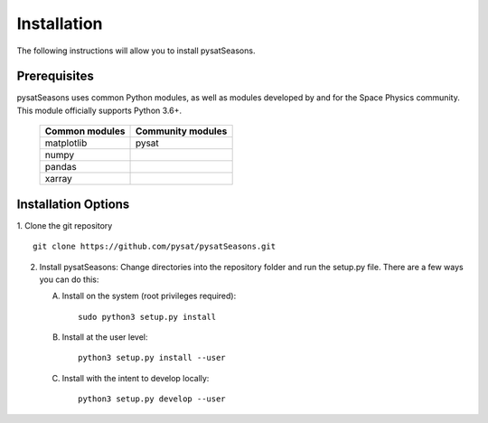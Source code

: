 .. _install:

Installation
============

The following instructions will allow you to install pysatSeasons.


.. _install-prereq:

Prerequisites
-------------

.. image:: images/logo.png
    :width: 150px
    :align: right
    :alt: pysatSeasons Logo, Calendar Icon with pysat logo and SEASONS at top.


pysatSeasons uses common Python modules, as well as modules developed by and for
the Space Physics community.  This module officially supports Python 3.6+.

 ============== =================
 Common modules Community modules
 ============== =================
  matplotlib    pysat
  numpy
  pandas
  xarray
 ============== =================


.. _install-opt:

Installation Options
--------------------

1. Clone the git repository
::


   git clone https://github.com/pysat/pysatSeasons.git


2. Install pysatSeasons:
   Change directories into the repository folder and run the setup.py file.
   There are a few ways you can do this:

   A. Install on the system (root privileges required)::


        sudo python3 setup.py install
   B. Install at the user level::


        python3 setup.py install --user
   C. Install with the intent to develop locally::


        python3 setup.py develop --user
